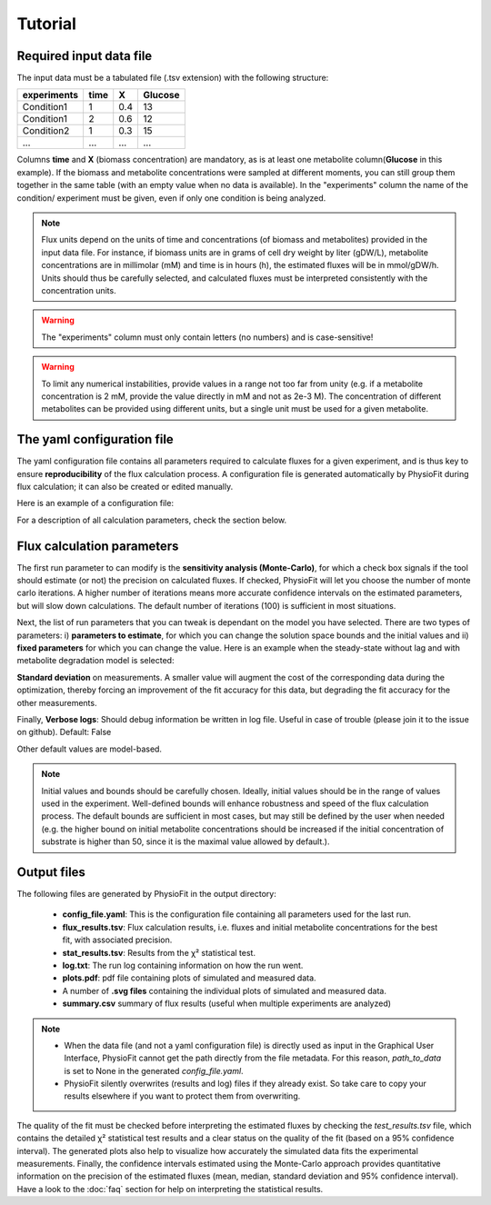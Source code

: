 Tutorial
========

Required input data file
------------------------

The input data must be a tabulated file (.tsv extension) with the following structure:

+-------------+-------+-----+---------+
|  experiments| time  |  X  | Glucose |
+=============+=======+=====+=========+
|  Condition1 | 1     | 0.4 |   13    |
+-------------+-------+-----+---------+
|  Condition1 | 2     | 0.6 |   12    |
+-------------+-------+-----+---------+
|  Condition2 | 1     | 0.3 |   15    |
+-------------+-------+-----+---------+
|  ...        | ...   | ... |  ...    |
+-------------+-------+-----+---------+

Columns **time** and **X** (biomass concentration) are mandatory, as is at least one metabolite column(**Glucose** in
this example). If the biomass and metabolite concentrations were sampled at different moments, you can still group
them together in the same table (with an empty value when no data is available). In the "experiments" column the
name of the condition/ experiment must be given, even if only one condition is being analyzed.


.. note:: Flux units depend on the units of time and concentrations (of biomass and metabolites) provided in the input
             data file. For instance, if biomass units are in grams of cell dry weight by liter (gDW/L), metabolite concentrations are in millimolar (mM) and time is
             in hours (h), the estimated fluxes will be in mmol/gDW/h. Units should thus be carefully selected, and calculated fluxes must be interpreted consistently with the concentration units.

.. warning:: The "experiments" column must only contain letters (no numbers) and is case-sensitive!

.. warning:: To limit any numerical instabilities, provide values in a range not too far from unity (e.g. if a metabolite
             concentration is 2 mM, provide the value directly in mM and not as 2e-3 M). The concentration of different metabolites can
             be provided using different units, but a single unit must be used for a given metabolite.

.. _yaml_config:

The yaml configuration file
---------------------------

The yaml configuration file contains all parameters required to calculate fluxes for a given experiment, and is
thus key to ensure **reproducibility** of the flux calculation process. A configuration file is generated automatically by 
PhysioFit during flux calculation; it can also be created or edited manually.

Here is an example of a configuration file:

.. image:: _static/usage/config_example.JPG
   :scale: 80%

For a description of all calculation parameters, check the section below.

.. _PhysioFit parameters:

Flux calculation parameters
---------------------------

The first run parameter to can modify is the **sensitivity analysis (Monte-Carlo)**, for which a check box signals if
the tool should estimate (or not) the precision on calculated fluxes. If checked, PhysioFit will let you choose the
number of monte carlo iterations. A higher number of iterations means more accurate confidence intervals on the
estimated parameters, but will slow down calculations. The default number of iterations (100) is sufficient in most
situations.

Next, the list of run parameters that you can tweak is dependant on the model you have selected. There are two types of
parameters: i) **parameters to estimate**, for which you can change the solution space bounds and the initial values and
ii) **fixed parameters** for which you can change the value. Here is an example when the steady-state without lag and
with metabolite degradation model is selected:

.. image:: _static/usage/example1.JPG

**Standard deviation** on measurements. A smaller value will augment the cost of the corresponding data during the
optimization, thereby forcing an improvement of the fit accuracy for this data, but degrading the fit accuracy for the
other measurements.

Finally, **Verbose logs**: Should debug information be written in log file. Useful in case of trouble (please join it
to the issue on github). Default: False

Other default values are model-based.

.. note:: Initial values and bounds should be carefully chosen. Ideally, initial values should be in the range of values
            used in the experiment. Well-defined bounds will enhance robustness and speed of the flux calculation
            process. The default bounds are sufficient in most cases, but may still be defined by the user when needed
            (e.g. the higher bound on initial metabolite concentrations should be increased if the initial concentration
            of substrate is higher than 50, since it is the maximal value allowed by default.).

.. _outputs_ref:

Output files
-------------

The following files are generated by PhysioFit in the output directory:

    * **config_file.yaml**: This is the configuration file containing all parameters used for the last run.
    * **flux_results.tsv**: Flux calculation results, i.e. fluxes and initial metabolite concentrations for the best fit, with associated precision.
    * **stat_results.tsv**: Results from the χ² statistical test.
    * **log.txt**: The run log containing information on how the run went.
    * **plots.pdf**: pdf file containing plots of simulated and measured data.
    * A number of **.svg files** containing the individual plots of simulated and measured data.
    * **summary.csv** summary of flux results (useful when multiple experiments are analyzed)

.. note::
   * When the data file (and not a yaml configuration file) is directly used as input in the Graphical User Interface,
     PhysioFit cannot get the path directly from the file metadata. For this reason, *path_to_data* is set to None in
     the generated *config_file.yaml*.
   * PhysioFit silently overwrites (results and log) files if they already exist. So take care to copy your results
     elsewhere if you want to protect them from overwriting.

The quality of the fit must be checked before interpreting the estimated fluxes by checking the *test_results.tsv* 
file, which contains the detailed χ² statistical test results and a clear status on the quality of the fit (based on a
95% confidence interval). The generated plots also help to visualize how accurately the simulated data fits the
experimental measurements. Finally, the confidence intervals estimated using the Monte-Carlo approach provides
quantitative information on the precision of the estimated fluxes (mean, median, standard deviation and 95% confidence
interval). Have a look to the :doc:`faq` section for help on interpreting the statistical results.
